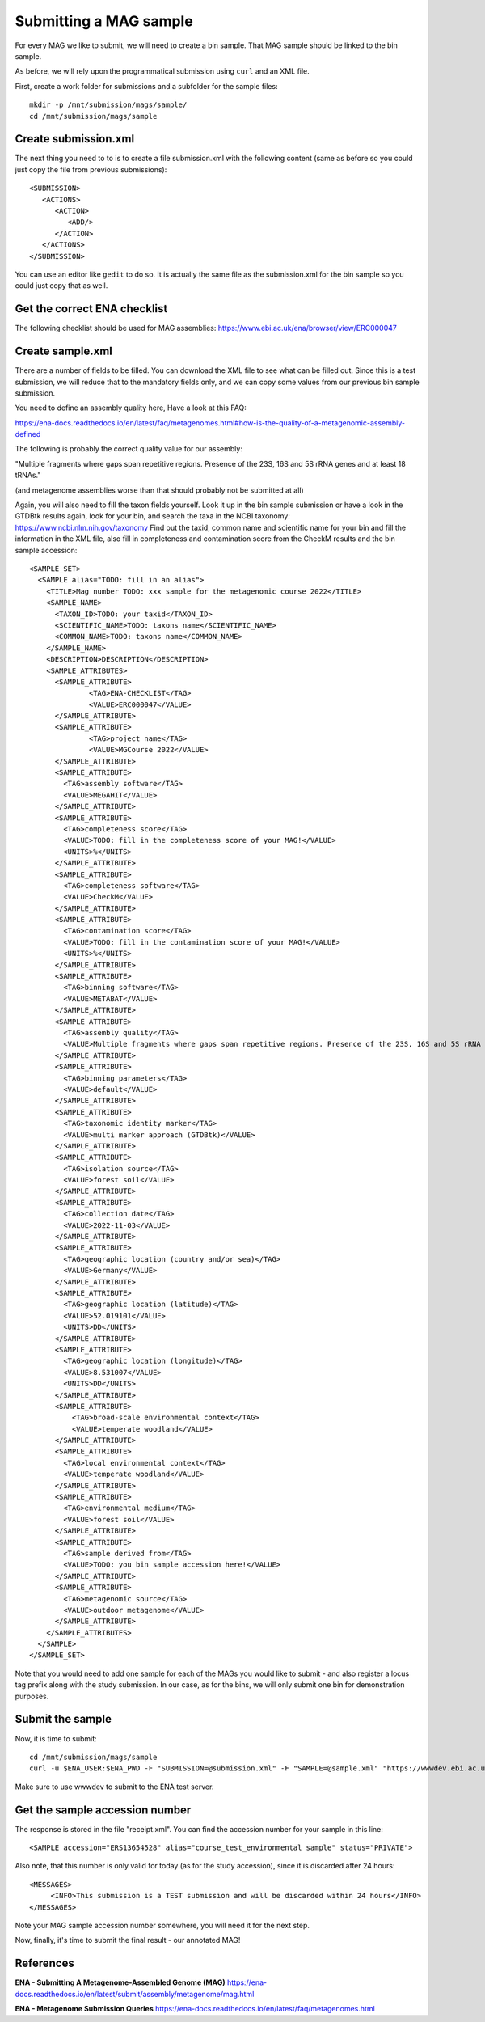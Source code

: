 Submitting a MAG sample
==================

For every MAG we like to submit, we will need to create a  bin sample. That MAG sample should be linked to the bin sample.

As before, we will rely upon the programmatical submission using ``curl`` and an XML file.

First, create a work folder for submissions and a subfolder for the sample files::

  mkdir -p /mnt/submission/mags/sample/
  cd /mnt/submission/mags/sample

Create submission.xml
^^^^^^^^^^
The next thing you need to to is to create a file submission.xml with the following content (same as before so you could just copy the file from previous submissions)::
  
  <SUBMISSION>
     <ACTIONS>
        <ACTION>
           <ADD/>
        </ACTION>
     </ACTIONS>
  </SUBMISSION>

You can use an editor like ``gedit`` to do so. It is actually the same file as the submission.xml for the bin sample so you could just copy that as well.

Get the correct ENA checklist
^^^^^^^^^^

The following checklist should be used for MAG assemblies:
https://www.ebi.ac.uk/ena/browser/view/ERC000047


Create sample.xml
^^^^^^^^^^

There are a number of fields to be filled. You can download the XML file to see what can be filled out. Since this is a test submission, 
we will reduce that to the mandatory fields only, and we can copy some values from our previous bin sample submission.

You need to define an assembly quality here, Have a look at this FAQ:

https://ena-docs.readthedocs.io/en/latest/faq/metagenomes.html#how-is-the-quality-of-a-metagenomic-assembly-defined

The following is probably the correct quality value for our assembly:

"Multiple fragments where gaps span repetitive regions. Presence of the 23S, 16S and 5S rRNA genes and at least 18 tRNAs."

(and metagenome assemblies worse than that should probably not be submitted at all)

Again, you will also need to fill the taxon fields yourself. Look it up in the bin sample submission or have a look in the GTDBtk results again, look for your bin, and search the taxa in the NCBI taxonomy:
https://www.ncbi.nlm.nih.gov/taxonomy
Find out the taxid, common name and scientific name for your bin and fill the information in the XML file, also fill in completeness and contamination score from the CheckM results and the bin sample accession::

	<SAMPLE_SET>
	  <SAMPLE alias="TODO: fill in an alias">
	    <TITLE>Mag number TODO: xxx sample for the metagenomic course 2022</TITLE>
	    <SAMPLE_NAME>
	      <TAXON_ID>TODO: your taxid</TAXON_ID>
	      <SCIENTIFIC_NAME>TODO: taxons name</SCIENTIFIC_NAME>
	      <COMMON_NAME>TODO: taxons name</COMMON_NAME>
	    </SAMPLE_NAME>
	    <DESCRIPTION>DESCRIPTION</DESCRIPTION>
	    <SAMPLE_ATTRIBUTES>
	      <SAMPLE_ATTRIBUTE>
		      <TAG>ENA-CHECKLIST</TAG>
		      <VALUE>ERC000047</VALUE>
	      </SAMPLE_ATTRIBUTE>
	      <SAMPLE_ATTRIBUTE>
		      <TAG>project name</TAG>
		      <VALUE>MGCourse 2022</VALUE>
	      </SAMPLE_ATTRIBUTE>
              <SAMPLE_ATTRIBUTE>
	        <TAG>assembly software</TAG>
		<VALUE>MEGAHIT</VALUE>
	      </SAMPLE_ATTRIBUTE>
              <SAMPLE_ATTRIBUTE>
	        <TAG>completeness score</TAG>
		<VALUE>TODO: fill in the completeness score of your MAG!</VALUE>
		<UNITS>%</UNITS>
	      </SAMPLE_ATTRIBUTE>
              <SAMPLE_ATTRIBUTE>
	        <TAG>completeness software</TAG>
		<VALUE>CheckM</VALUE>
	      </SAMPLE_ATTRIBUTE>
              <SAMPLE_ATTRIBUTE>
	        <TAG>contamination score</TAG>
		<VALUE>TODO: fill in the contamination score of your MAG!</VALUE>
		<UNITS>%</UNITS>
	      </SAMPLE_ATTRIBUTE>
              <SAMPLE_ATTRIBUTE>
	        <TAG>binning software</TAG>
		<VALUE>METABAT</VALUE>
	      </SAMPLE_ATTRIBUTE>
              <SAMPLE_ATTRIBUTE>
	        <TAG>assembly quality</TAG>
		<VALUE>Multiple fragments where gaps span repetitive regions. Presence of the 23S, 16S and 5S rRNA genes and at least 18 tRNAs.</VALUE>
	      </SAMPLE_ATTRIBUTE>
              <SAMPLE_ATTRIBUTE>
	        <TAG>binning parameters</TAG>
		<VALUE>default</VALUE>
	      </SAMPLE_ATTRIBUTE> 
              <SAMPLE_ATTRIBUTE>
	        <TAG>taxonomic identity marker</TAG>
	        <VALUE>multi marker approach (GTDBtk)</VALUE>
	      </SAMPLE_ATTRIBUTE>
              <SAMPLE_ATTRIBUTE>
	        <TAG>isolation source</TAG>
	        <VALUE>forest soil</VALUE>
	      </SAMPLE_ATTRIBUTE>
	      <SAMPLE_ATTRIBUTE>
	        <TAG>collection date</TAG>
	        <VALUE>2022-11-03</VALUE>
	      </SAMPLE_ATTRIBUTE>
	      <SAMPLE_ATTRIBUTE>
	        <TAG>geographic location (country and/or sea)</TAG>
	        <VALUE>Germany</VALUE>
	      </SAMPLE_ATTRIBUTE>
	      <SAMPLE_ATTRIBUTE>
	        <TAG>geographic location (latitude)</TAG>
	        <VALUE>52.019101</VALUE>
	        <UNITS>DD</UNITS>
	      </SAMPLE_ATTRIBUTE>
	      <SAMPLE_ATTRIBUTE>
	        <TAG>geographic location (longitude)</TAG>
	        <VALUE>8.531007</VALUE>
	        <UNITS>DD</UNITS>
	      </SAMPLE_ATTRIBUTE>
   	      <SAMPLE_ATTRIBUTE>
	          <TAG>broad-scale environmental context</TAG>
	          <VALUE>temperate woodland</VALUE>
	      </SAMPLE_ATTRIBUTE>
	      <SAMPLE_ATTRIBUTE>
                <TAG>local environmental context</TAG>
	        <VALUE>temperate woodland</VALUE>
	      </SAMPLE_ATTRIBUTE>
	      <SAMPLE_ATTRIBUTE>
	        <TAG>environmental medium</TAG>
	        <VALUE>forest soil</VALUE>
	      </SAMPLE_ATTRIBUTE>     
	      <SAMPLE_ATTRIBUTE>
	        <TAG>sample derived from</TAG>
	        <VALUE>TODO: you bin sample accession here!</VALUE>
	      </SAMPLE_ATTRIBUTE>
	      <SAMPLE_ATTRIBUTE>
	        <TAG>metagenomic source</TAG>
	        <VALUE>outdoor metagenome</VALUE>
	      </SAMPLE_ATTRIBUTE>
	    </SAMPLE_ATTRIBUTES>
	  </SAMPLE>
	</SAMPLE_SET>


Note that you would need to add one sample for each of the MAGs you would like to submit - and also register a locus tag prefix along with the study submission. In our case, as for the bins, we will only submit one bin for demonstration purposes.

Submit the sample
^^^^^^^^^^^^^^^^

Now, it is time to submit::
  
  cd /mnt/submission/mags/sample
  curl -u $ENA_USER:$ENA_PWD -F "SUBMISSION=@submission.xml" -F "SAMPLE=@sample.xml" "https://wwwdev.ebi.ac.uk/ena/submit/drop-box/submit/" > receipt.xml

Make sure to use wwwdev to submit to the ENA test server.

Get the sample accession number
^^^^^^^^^^^^^^^

The response is stored in the file "receipt.xml". You can find the accession number for your sample in this line::

  <SAMPLE accession="ERS13654528" alias="course_test_environmental sample" status="PRIVATE">
  
Also note, that this number is only valid for today (as for the study accession), since it is discarded after 24 hours::

     <MESSAGES>
          <INFO>This submission is a TEST submission and will be discarded within 24 hours</INFO>
     </MESSAGES>

Note your MAG sample accession number somewhere, you will need it for the next step.

Now, finally, it's time to submit the final result - our annotated MAG!


References
^^^^^^^^^^
**ENA - Submitting A Metagenome-Assembled Genome (MAG)** https://ena-docs.readthedocs.io/en/latest/submit/assembly/metagenome/mag.html

**ENA - Metagenome Submission Queries** https://ena-docs.readthedocs.io/en/latest/faq/metagenomes.html
